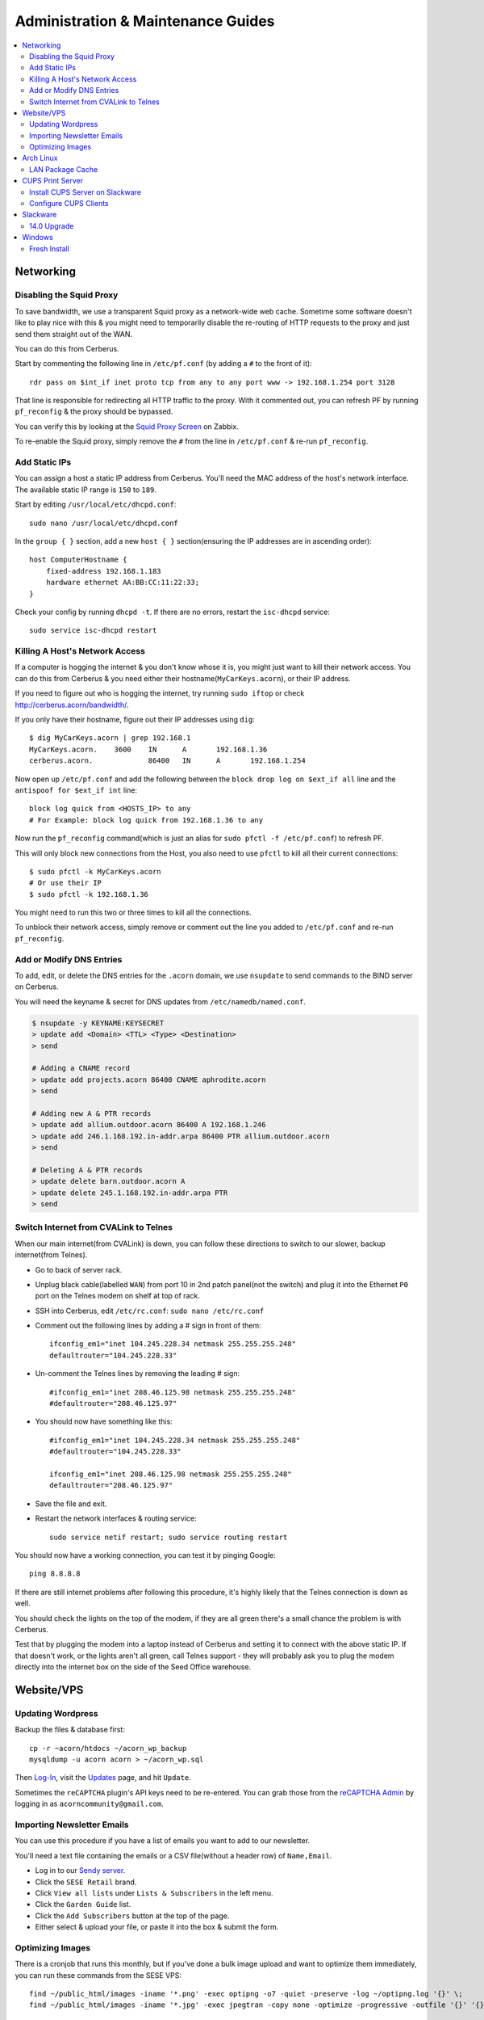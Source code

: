 ===================================
Administration & Maintenance Guides
===================================


.. contents::
    :depth: 2
    :local:



Networking
==========

Disabling the Squid Proxy
-------------------------

To save bandwidth, we use a transparent Squid proxy as a network-wide web
cache. Sometime some software doesn't like to play nice with this & you might
need to temporarily disable the re-routing of HTTP requests to the proxy and
just send them straight out of the WAN.

You can do this from Cerberus.

Start by commenting the following line in ``/etc/pf.conf`` (by adding a ``#``
to the front of it)::

    rdr pass on $int_if inet proto tcp from any to any port www -> 192.168.1.254 port 3128

That line is responsible for redirecting all HTTP traffic to the proxy. With it
commented out, you can refresh PF by running ``pf_reconfig`` & the proxy should
be bypassed.

You can verify this by looking at the `Squid Proxy Screen`_ on Zabbix.

To re-enable the Squid proxy, simply remove the ``#`` from the line in
``/etc/pf.conf`` & re-run ``pf_reconfig``.

.. _Squid Proxy Screen: http://monitor.acorn/screens.php?sid=228d1b693ac113fa


Add Static IPs
--------------

You can assign a host a static IP address from Cerberus. You'll need the MAC
address of the host's network interface. The available static IP range is
``150`` to ``189``.

Start by editing ``/usr/local/etc/dhcpd.conf``::

    sudo nano /usr/local/etc/dhcpd.conf

In the ``group { }`` section, add a new ``host { }`` section(ensuring the IP
addresses are in ascending order)::

    host ComputerHostname {
        fixed-address 192.168.1.183
        hardware ethernet AA:BB:CC:11:22:33;
    }

Check your config by running ``dhcpd -t``. If there are no errors, restart the
``isc-dhcpd`` service::

    sudo service isc-dhcpd restart


Killing A Host's Network Access
-------------------------------

If a computer is hogging the internet & you don't know whose it is, you might
just want to kill their network access. You can do this from Cerberus & you
need either their hostname(``MyCarKeys.acorn``), or their IP address.

If you need to figure out who is hogging the internet, try running ``sudo
iftop`` or check http://cerberus.acorn/bandwidth/.

If you only have their hostname, figure out their IP addresses using ``dig``::

    $ dig MyCarKeys.acorn | grep 192.168.1
    MyCarKeys.acorn.	3600	IN	A	192.168.1.36
    cerberus.acorn.		86400	IN	A	192.168.1.254

Now open up ``/etc/pf.conf`` and add the following between the ``block drop log
on $ext_if all`` line and the ``antispoof for $ext_if int`` line::

    block log quick from <HOSTS_IP> to any
    # For Example: block log quick from 192.168.1.36 to any

Now run the ``pf_reconfig`` command(which is just an alias for ``sudo pfctl -f
/etc/pf.conf``) to refresh PF.

This will only block new connections from the Host, you also need to use
``pfctl`` to kill all their current connections::

    $ sudo pfctl -k MyCarKeys.acorn
    # Or use their IP
    $ sudo pfctl -k 192.168.1.36

You might need to run this two or three times to kill all the connections.

To unblock their network access, simply remove or comment out the line you
added to ``/etc/pf.conf`` and re-run ``pf_reconfig``.


Add or Modify DNS Entries
-------------------------

To add, edit, or delete the DNS entries for the ``.acorn`` domain, we use
``nsupdate`` to send commands to the BIND server on Cerberus.

You will need the keyname & secret for DNS updates from
``/etc/namedb/named.conf``.

.. code::

    $ nsupdate -y KEYNAME:KEYSECRET
    > update add <Domain> <TTL> <Type> <Destination>
    > send

    # Adding a CNAME record
    > update add projects.acorn 86400 CNAME aphrodite.acorn
    > send

    # Adding new A & PTR records
    > update add allium.outdoor.acorn 86400 A 192.168.1.246
    > update add 246.1.168.192.in-addr.arpa 86400 PTR allium.outdoor.acorn
    > send

    # Deleting A & PTR records
    > update delete barn.outdoor.acorn A
    > update delete 245.1.168.192.in-addr.arpa PTR
    > send


Switch Internet from CVALink to Telnes
--------------------------------------

When our main internet(from CVALink) is down, you can follow these directions
to switch to our slower, backup internet(from Telnes).

* Go to back of server rack.
* Unplug black cable(labelled ``WAN``) from port 10 in 2nd patch panel(not the
  switch) and plug it into the Ethernet ``P0`` port on the Telnes modem on
  shelf at top of rack.
* SSH into Cerberus, edit ``/etc/rc.conf``: ``sudo nano /etc/rc.conf``
* Comment out the following lines by adding a # sign in front of them::

      ifconfig_em1="inet 104.245.228.34 netmask 255.255.255.248"
      defaultrouter="104.245.228.33"

* Un-comment the Telnes lines by removing the leading # sign::

    #ifconfig_em1="inet 208.46.125.98 netmask 255.255.255.248"
    #defaultrouter="208.46.125.97"

* You should now have something like this::

    #ifconfig_em1="inet 104.245.228.34 netmask 255.255.255.248"
    #defaultrouter="104.245.228.33"

    ifconfig_em1="inet 208.46.125.98 netmask 255.255.255.248"
    defaultrouter="208.46.125.97"

* Save the file and exit.
* Restart the network interfaces & routing service::

    sudo service netif restart; sudo service routing restart


You should now have a working connection, you can test it by pinging Google::

    ping 8.8.8.8

If there are still internet problems after following this procedure, it's
highly likely that the Telnes connection is down as well.

You should check the lights on the top of the modem, if they are all green
there's a small chance the problem is with Cerberus.

Test that by plugging the modem into a laptop instead of Cerberus and setting
it to connect with the above static IP. If that doesn't work, or the lights
aren't all green, call Telnes support - they will probably ask you to plug the
modem directly into the internet box on the side of the Seed Office warehouse.


Website/VPS
==============

Updating Wordpress
------------------

Backup the files & database first::

    cp -r ~acorn/htdocs ~/acorn_wp_backup
    mysqldump -u acorn acorn > ~/acorn_wp.sql

Then `Log-In`_, visit the `Updates`_ page, and hit
``Update``.

Sometimes the ``reCAPTCHA`` plugin's API keys need to be re-entered. You can
grab those from the `reCAPTCHA Admin`_ by logging in as
``acorncommunity@gmail.com``.

.. _Log-In:   http://www.acorncommunity.org/wp-login.php
.. _Updates:  http://www.acorncommunity.org/wp-admin/update-core.php
.. _reCAPTCHA Admin:    https://www.google.com/recaptcha/admin#site/319279143


Importing Newsletter Emails
---------------------------

You can use this procedure if you have a list of emails you want to add to our
newsletter.

You'll need a text file containing the emails or a CSV file(without a header
row) of ``Name,Email``.

* Log in to our `Sendy server <https://sendy.southernexposure.com>`_.
* Click the ``SESE Retail`` brand.
* Click ``View all lists`` under ``Lists & Subscribers`` in the left menu.
* Click the ``Garden Guide`` list.
* Click the ``Add Subscribers`` button at the top of the page.
* Either select & upload your file, or paste it into the box & submit the form.


Optimizing Images
-----------------

There is a cronjob that runs this monthly, but if you've done a bulk image
upload and want to optimize them immediately, you can run these commands from
the SESE VPS::

    find ~/public_html/images -iname '*.png' -exec optipng -o7 -quiet -preserve -log ~/optipng.log '{}' \;
    find ~/public_html/images -iname '*.jpg' -exec jpegtran -copy none -optimize -progressive -outfile '{}' '{}' \;

Arch Linux
==========

LAN Package Cache
-----------------

We have a shared Arch Linux package cache at ``ssh://cache@aphrodite.acorn:/mnt/DataShare/Misc/Cache/pacman/pkg``.

You can follow these steps to link your Arch Linux workstation up to the shared
cache::

    # become the root user
    sudo -i
    # create ssh key, copy to aphrodite.acorn
    ssh-keygen -t ecdsa
    ssh-copy-id cache@aphrodite.acorn
    # add mountpoint to fstab
    echo 'cache@aphrodite.acorn:/mnt/DataShare/Misc/Cache/pacman/pkg  /var/cache/pacman/pkg   fuse.sshfs  defaults,_netdev,allow_other    0   0' >> /etc/fstab

Clearing pacman's cache will delete all packages except those that are
currently installed. In a shared cache where computers may have different
packages installed, clearing the cache will remove packages other computers
have installed.

You can fix this by changing the ``CleanMethod`` option in ``/etc/pacman.conf``
to ``KeepCurrent``.

.. seealso::

    https://wiki.archlinux.org/index.php/Custom_local_repository_with_ABS_and_gensync#Network_shared_pacman_cache

    https://wiki.archlinux.org/index.php/SSHFS


CUPS Print Server
=================

Install CUPS Server on Slackware
--------------------------------

Install CUPS & the various printer drivers::

    slackpkg install cups hplip gutenprint ghostscript ghostscript-fonts lcms2 poppler

Enable running on boot::

    chmod +x /etc/rc.d/rc.cups

Edit the config at ``/etc/cups/cupsd.conf``::

    Port 631
    ServerName printers.acorn
    ServerAlias *
    Browsing On

    <Location />
        Order allow,deny
        Allow from 127.0.0.1
        Allow from 192.168.1.*
    </Location>
    <Location /admin>
        AuthType Basic
        Order allow,deny
        Allow from 127.0.0.1
        Allow from 192.168.1.*
    </Location>
    <Location /admin/conf>
        AuthType Basic
        Order allow,deny
        Allow from 127.0.0.1
        Allow from 192.168.1.*
    </Location>

Start the server::

    /etc/rc.d/rc.cups start

Visit http://printers.acorn:631, click ``Administration`` & log in as ``root``.
Click ``Find New Printers`` & ``Add Printer``.

For the HP LaserJet M601, use the JetDirect Connection Socket
``socket://yourprinter:9100`` with the HP LaserJet 600 M601 Postscript driver.

**Add PDF Printer(optional)**

Install the additional dependencies::

    slackpkg install libmpc mpfr

Install ``cups-pdf`` via SlackBuilds::

    mkdir ~/builds; cd ~/builds
    wget http://slackbuilds.org/slackbuilds/14.0/office/cups-pdf.tar.gz
    tar xvfz cups-pdf.tar.gz
    cd cups-pdf
    wget http://www.cups-pdf.de/src/cups-pdf_3.0beta1.tar.gz
    ./cups-pdf.SlackBuild
    installpkg /tmp/cups-pdf*_SBo.tgz

**Add HTTP Proxy(optional)**

This allows you to access http://printers.acorn for management, instead of
http://printers.acorn:631.

Add the following Virtual Host to ``/etc/httpd/extra/httpd-vhosts.conf``:

.. code-block:: apache

    <VirtualHost *:80>
        ServerName printers.acorn
        ServerAlias www.printers.acorn
        ProxyRequests Off
        ProxyPass / http://localhost:631/
        <Proxy *>
            Order allow,deny
            Allow from all
        </Proxy>
        <Location />
            ProxyPassReverse http://localhost:631/
            ProxyHTMLEnable On
            ProxyHTMLURLMap / /
        </Location>
    </VirtualHost>


Configure CUPS Clients
----------------------

**Arch Linux**

.. code::

    # Install
    pacman -S libcups

    # Add Server
    echo 'ServerName printers.acorn:631/version=1.1' > /etc/cups/client.conf



Slackware
=========

14.0 Upgrade
------------

Fully upgrade the current distribution::

    slackpkg update
    slackpkg upgrade-all

Run LILO & reboot if the kernel was upgraded::

    lilo -C /etc/lilo.conf
    reboot

Now insert the Slackware 14.0 DVD or mount the ISO::

    mount /dev/sdg /mnt/cdrom

Switch into single-user mode::

    telinit 1

Blacklist the kernel & 3rd party packages by adding the following to
``/etc/slackpkg/blacklist``::

    kernel-firmware
    kernel-headers
    kernel-source
    kernel-generic
    kernel-generic-smp
    kernel-huge
    kernel-huge-smp
    kernel-modules
    kernel-modules-smp
    [0-9]+_SBo
    [0-9]+alien
    [0-9]+compat32

Navigate to the DVD mount point, install the new kernel & update slackpkg::

    cd /mnt/cdrom/slackware64
    installpkg a/kernel-huge-3.2.29-x86_64-1.txz
    installpkg a/kernel-modules-3.2.29-*.txz
    upgradepkg ap/slackpkg-2.82.0-noarch-8.tgz

Find & merge any new config files::

    find /etc -name "*.new"
    vimdiff /etc/slackpkg/mirrors.new /etc/slackpkg/mirrors
    vimdiff /etc/slackpkg/blacklist.new /etc/slackpkg/blacklist

Upgrade the package utilities & tools::

    upgradepkg a/pkgtools-*.tgz
    upgradepkg a/tar-*.tgz
    upgradepkg a/xz-*.tgz
    upgradepkg a/findutils

Update the package list::

    slackpkg update

First upgrade the C libraries, then all packages::

    slackpkg upgrade glibc-solibs
    slackpkg upgrade-all

Remove any deprecated packages::

    slackpkg clean-system

Install the new packages::

    slackpkg install kmod
    slackpkg install-new

After upgrading, use the slackpkg menu or vimdiff to go through the
configuration files and merge/remove .new files::

    find /etc -name "*.new"
    vimdiff /etc/mdadm.conf.new /etc/mdadm.conf
    # Or run
    slackpkg new-config

Edit ``/etc/lilo.conf`` to include an entry to the old kernel::

    image = /boot/vmlinuz-huge-2.6.37.6
        root = <same as above entry>
        label = "2.6.37.6"
        read-only

Reconfigure lilo, switch out of single-user mode and reboot the computer::

    lilo -C /etc/lilo.conf
    telinit 3
    reboot

If the computer booted successfuly, edit ``/boot/lilo.conf`` and remove the
entry to the old kernel. Also remove the kernel lines from
``/etc/slackpkg/blacklist``.

Check for new kernel upgrades::

    slackpkg update
    slackpkg upgrade-all

Reconfigure lilo and reboot if a new kernel was installed::

    lilo -C /etc/lilo.conf
    reboot

Finally, rebuild all custom SlackBuilds and remove the filters from the
/etc/slackpkg/blacklist file.


Windows
=======

Fresh Install
-------------

This is what we do to our Windows workstations after a clean install.


Configuration
+++++++++++++

**Users**

Create an ``SESE`` user as well as an ``Admin`` administrator account.

**Networking**

Open up the IPv4 settings for the network connection & set the ``WINS`` server
to ``192.168.1.254``.

**Misc**

Create links in the Windows Explorer Favorites menu to
``//Aphrodite/Community``, ``//Aphrodite/Personal``, & ``//Vishnu/Business``.

Applications
++++++++++++

There is a folder that contains the setup files for commonly installed
applications at ``//Aphrodite/Community/Applications/5 Fresh Windows Install``.

**Internet Explorer**

Updating to Windows 7 Service Pack 1 & Internet Explorer 11 is required for
computers that will be used with ``StoneEdge``.

The default version of Internet Explorer(and therefore MS Access & StoneEdge)
uses **only** insecure SSL versions & ciphers, which are all disabled on the
SESE website.

If you skip this step, the computer will not be able to import orders from the
website.

**Mumble**

* Follow or cancel the Audio Wizard.
* Follow the Certificate Wizard.
* Add a new favorite server:
    * Name: Acorn Chat Server
    * Address: chat.acorn
    * Port: 64738
    * Username: <hostname of new computer>
    * Password: <blank>
* Set the following options under ``Configure -> Settings``:
    * User Interface -> Enable ``Hide in Tray``
    * User Interface -> Disable ``Use selected item as the chat bar target``
    * Network -> Enable both settings under ``Connection``
    * Overlay -> Disable the Overlay

In the Start Menu, copy the Mumble application to the ``Startup`` folder.

**Firefox/Chrome**

Add the following bookmarks:

* `Acorn Accounting <http://accounting.acorn>`_
* `Acorn Project Tracker <http://projects.acorn>`_
* `Acorn Wiki <http://wiki.acorn>`_

Add the following addons/extensions:

* `HTTPSeverywhere <https://www.eff.org/https-everywhere>`_
* `uBlock Origin <https://addons.mozilla.org/en-US/firefox/addon/ublock-origin/>`_
* `Disconnect <https://disconnect.me/>`_

**Zabbix Monitoring Agent**

Grab the agent archive from ``\\Aphrodite\Community\Applications\5 Fresh
Windows Install\zabbix_agents.win.zip`` or from the `Downloads Page
<http://www.zabbix.com/download.php>`_.

Extract it to ``C:\zabbix\`` and edit the ``conf/zabbix_agentd.win.conf`` file
with notepad, changing the following settings::

    Server=monitor.acorn
    ServerActive=monitor.acorn
    Hostname=<workstations_hostname>

Save the file to ``C:\zabbix_agentd.conf``. Hit ``Win+R`` and enter ``cmd`` to
open a terminal. ``cd`` to the exracted ``bin\win32`` or ``bin\win64``
directory and run ``zabbix_agentd.exe -i`` then ``zabbix_agentd.exe -s``.

Open up Windows firewall and manually add entries allowing the
``zabbix_agentd.exe`` through.

Now head to `Acorn's Zabbix Server <http://monitor.acorn>`_ and log in. At the
``Configuration -> Hosts`` Page, click the ``Create host`` button.

Set the following options:

* Hostname - the same Hostname defined in the workstation's config file.
* Groups - Windows workstations
* Agent interface - Connect to DNS. The DNS name should be "<hostname>.acorn"
* Templates - OS Windows Workstation. Be sure to click add before clicking save!
* Inventory - Set to manual or automatic and add any relevant details that you know.

Save the new host.

After a short while, the host's Z icon should turn blue, this means the host is
being monitored correctly.  You can check the latest data by selecting
``Monitoring -> Latest Data`` and selecting the new workstation from the
dropdown menus.

Tweaks
++++++

**Unfragmented Paging File**

Windows normally increases the size of the paging file as needed. When the disk
starts to fill up this can cause the paging file to become fragmented.

This can be circumvented by allocating a single size to the paging file instead
of using the default range, immediately after installing Windows.

*Windows 7*

* Right-click ``Computer`` in Start Menu.
* Click ``Properties``.
* Click ``Advanced system settings`` link.
* Click ``Performance Settings...`` in ``Advanced Tab``.
* Click ``Change...`` in ``Virtual memory`` box in ``Advanced Tab``.
* Uncheck ``Automatically manage paging file size for all drives``
* Click ``Custom Size:`` radio button.
* Enter the desired size (size of RAM + 300MB allows for a full core dump).
* Click ``Set``.
* Click ``OK`` for all dialogs.
* Restart Computer.
